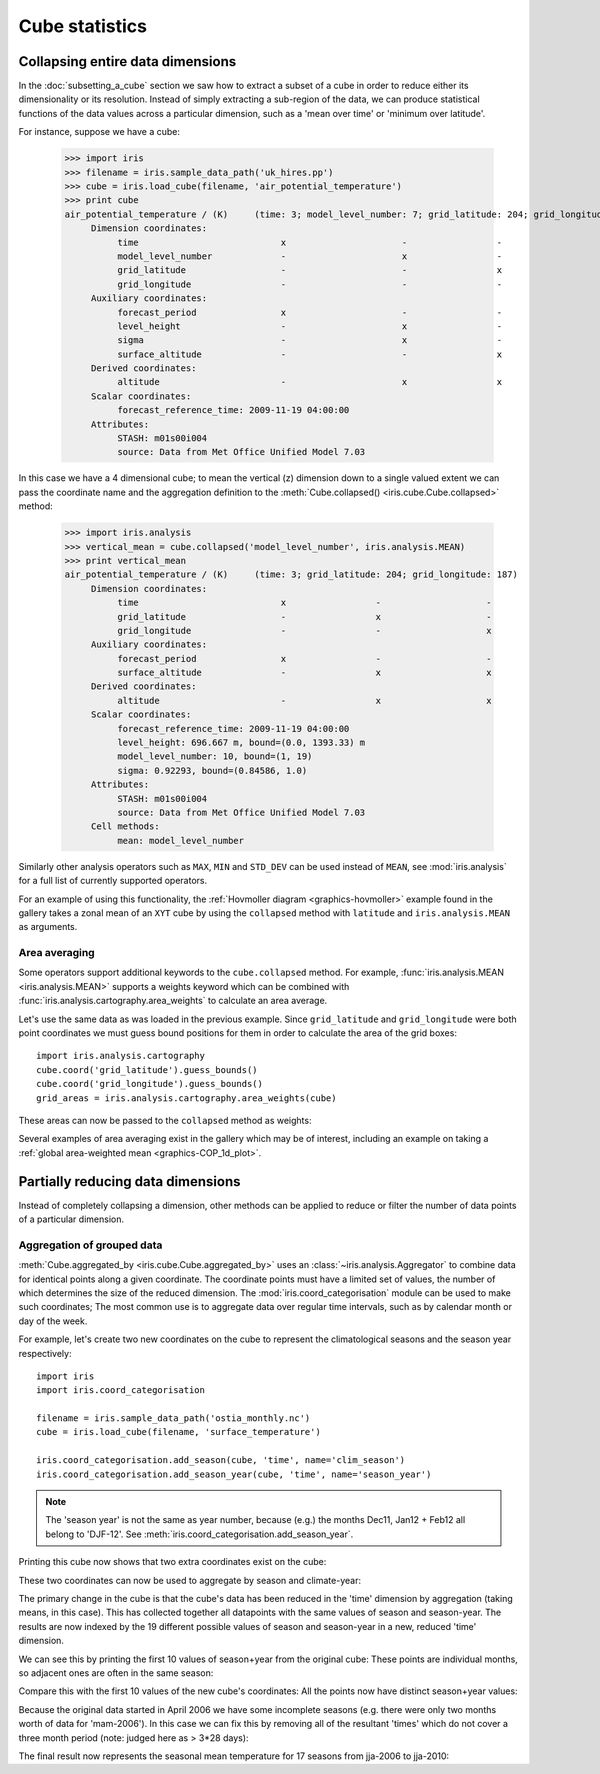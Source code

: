 .. _cube-statistics:

===============
Cube statistics
===============

.. _cube-statistics-collapsing:

Collapsing entire data dimensions
---------------------------------

.. testsetup::

    import iris
    filename = iris.sample_data_path('uk_hires.pp')
    cube = iris.load_cube(filename, 'air_potential_temperature')

    import iris.analysis.cartography
    cube.coord('grid_latitude').guess_bounds()
    cube.coord('grid_longitude').guess_bounds()
    grid_areas = iris.analysis.cartography.area_weights(cube)


In the :doc:`subsetting_a_cube` section we saw how to extract a subset of a
cube in order to reduce either its dimensionality or its resolution.
Instead of simply extracting a sub-region of the data, 
we can produce statistical functions of the data values 
across a particular dimension, 
such as a 'mean over time' or 'minimum over latitude'.

For instance, suppose we have a cube:

    >>> import iris
    >>> filename = iris.sample_data_path('uk_hires.pp')
    >>> cube = iris.load_cube(filename, 'air_potential_temperature')
    >>> print cube
    air_potential_temperature / (K)     (time: 3; model_level_number: 7; grid_latitude: 204; grid_longitude: 187)
         Dimension coordinates:
              time                           x                      -                 -                    -
              model_level_number             -                      x                 -                    -
              grid_latitude                  -                      -                 x                    -
              grid_longitude                 -                      -                 -                    x
         Auxiliary coordinates:
              forecast_period                x                      -                 -                    -
              level_height                   -                      x                 -                    -
              sigma                          -                      x                 -                    -
              surface_altitude               -                      -                 x                    x
         Derived coordinates:
              altitude                       -                      x                 x                    x
         Scalar coordinates:
              forecast_reference_time: 2009-11-19 04:00:00
         Attributes:
              STASH: m01s00i004
              source: Data from Met Office Unified Model 7.03


In this case we have a 4 dimensional cube; 
to mean the vertical (z) dimension down to a single valued extent 
we can pass the coordinate name and the aggregation definition to the 
:meth:`Cube.collapsed() <iris.cube.Cube.collapsed>` method:

    >>> import iris.analysis
    >>> vertical_mean = cube.collapsed('model_level_number', iris.analysis.MEAN)
    >>> print vertical_mean
    air_potential_temperature / (K)     (time: 3; grid_latitude: 204; grid_longitude: 187)
         Dimension coordinates:
              time                           x                 -                    -
              grid_latitude                  -                 x                    -
              grid_longitude                 -                 -                    x
         Auxiliary coordinates:
              forecast_period                x                 -                    -
              surface_altitude               -                 x                    x
         Derived coordinates:
              altitude                       -                 x                    x
         Scalar coordinates:
              forecast_reference_time: 2009-11-19 04:00:00
              level_height: 696.667 m, bound=(0.0, 1393.33) m
              model_level_number: 10, bound=(1, 19)
              sigma: 0.92293, bound=(0.84586, 1.0)
         Attributes:
              STASH: m01s00i004
              source: Data from Met Office Unified Model 7.03
         Cell methods:
              mean: model_level_number


Similarly other analysis operators such as ``MAX``, ``MIN`` and ``STD_DEV`` 
can be used instead of ``MEAN``, see :mod:`iris.analysis` for a full list 
of currently supported operators.

For an example of using this functionality, the
:ref:`Hovmoller diagram <graphics-hovmoller>` example found
in the gallery takes a zonal mean of an ``XYT`` cube by using the
``collapsed`` method with ``latitude`` and ``iris.analysis.MEAN`` as arguments.


.. _cube-statistics-collapsing-average:

Area averaging
^^^^^^^^^^^^^^

Some operators support additional keywords to the ``cube.collapsed`` method. 
For example, :func:`iris.analysis.MEAN <iris.analysis.MEAN>` supports 
a weights keyword which can be combined with 
:func:`iris.analysis.cartography.area_weights` to calculate an area average.

Let's use the same data as was loaded in the previous example. 
Since ``grid_latitude`` and ``grid_longitude`` were both point coordinates 
we must guess bound positions for them 
in order to calculate the area of the grid boxes::

    import iris.analysis.cartography
    cube.coord('grid_latitude').guess_bounds()
    cube.coord('grid_longitude').guess_bounds()
    grid_areas = iris.analysis.cartography.area_weights(cube)

These areas can now be passed to the ``collapsed`` method as weights:

.. doctest::

    >>> new_cube = cube.collapsed(['grid_longitude', 'grid_latitude'], iris.analysis.MEAN, weights=grid_areas)
    >>> print new_cube
    air_potential_temperature / (K)     (time: 3; model_level_number: 7)
         Dimension coordinates:
              time                           x                      -
              model_level_number             -                      x
         Auxiliary coordinates:
              forecast_period                x                      -
              level_height                   -                      x
              sigma                          -                      x
         Derived coordinates:
              altitude                       -                      x
         Scalar coordinates:
              forecast_reference_time: 2009-11-19 04:00:00
              grid_latitude: 1.51455 degrees, bound=(0.1443, 2.8848) degrees
              grid_longitude: 358.749 degrees, bound=(357.494, 360.005) degrees
              surface_altitude: 399.625 m, bound=(-14.0, 813.25) m
         Attributes:
              STASH: m01s00i004
              source: Data from Met Office Unified Model 7.03
         Cell methods:
              mean: grid_longitude, grid_latitude

Several examples of area averaging exist in the gallery which may be of interest,
including an example on taking a :ref:`global area-weighted mean <graphics-COP_1d_plot>`.

.. _cube-statistics-aggregated-by:

Partially reducing data dimensions
----------------------------------

Instead of completely collapsing a dimension, other methods can be applied 
to reduce or filter the number of data points of a particular dimension. 


Aggregation of grouped data
^^^^^^^^^^^^^^^^^^^^^^^^^^^

:meth:`Cube.aggregated_by <iris.cube.Cube.aggregated_by>` uses an
:class:`~iris.analysis.Aggregator` to combine data for identical points along
a given coordinate. The coordinate points must have a limited set of values,
the number of which determines the size of the reduced dimension.
The :mod:`iris.coord_categorisation` module can be used to make such 
coordinates; The most common use is to aggregate data over regular time
intervals, such as by calendar month or day of the week.

For example, let's create two new coordinates on the cube 
to represent the climatological seasons and the season year respectively::

    import iris
    import iris.coord_categorisation

    filename = iris.sample_data_path('ostia_monthly.nc')
    cube = iris.load_cube(filename, 'surface_temperature')

    iris.coord_categorisation.add_season(cube, 'time', name='clim_season')
    iris.coord_categorisation.add_season_year(cube, 'time', name='season_year')



.. note::

    The 'season year' is not the same as year number, because (e.g.) the months 
    Dec11, Jan12 + Feb12 all belong to 'DJF-12'.  
    See :meth:`iris.coord_categorisation.add_season_year`.


.. testsetup:: aggregation

    import iris

    filename = iris.sample_data_path('ostia_monthly.nc')
    cube = iris.load_cube(filename, 'surface_temperature')

    import iris.coord_categorisation
    iris.coord_categorisation.add_season(cube, 'time', name='clim_season')
    iris.coord_categorisation.add_season_year(cube, 'time', name='season_year')

    annual_seasonal_mean = cube.aggregated_by(
         ['clim_season', 'season_year'], 
         iris.analysis.MEAN)

    
Printing this cube now shows that two extra coordinates exist on the cube:

.. doctest:: aggregation

    >>> print cube
    surface_temperature / (K)           (time: 54; latitude: 18; longitude: 432)
         Dimension coordinates:
              time                           x             -              -
              latitude                       -             x              -
              longitude                      -             -              x
         Auxiliary coordinates:
              clim_season                    x             -              -
              forecast_reference_time        x             -              -
              season_year                    x             -              -
         Scalar coordinates:
              forecast_period: 0 hours
         Attributes:
              Conventions: CF-1.5
              STASH: m01s00i024
         Cell methods:
              mean: month, year


These two coordinates can now be used to aggregate by season and climate-year:

.. doctest:: aggregation

    >>> annual_seasonal_mean = cube.aggregated_by(
    ...     ['clim_season', 'season_year'], 
    ...     iris.analysis.MEAN)
    >>> print repr(annual_seasonal_mean)
    <iris 'Cube' of surface_temperature / (K) (time: 19; latitude: 18; longitude: 432)>
    
The primary change in the cube is that the cube's data has been 
reduced in the 'time' dimension by aggregation (taking means, in this case). 
This has collected together all datapoints with the same values of season and 
season-year.
The results are now indexed by the 19 different possible values of season and
season-year in a new, reduced 'time' dimension.

We can see this by printing the first 10 values of season+year 
from the original cube:  These points are individual months, 
so adjacent ones are often in the same season:

.. doctest:: aggregation
    :options: +NORMALIZE_WHITESPACE

    >>> print zip(
    ...     cube.coord('clim_season')[:10].points, 
    ...     cube.coord('season_year')[:10].points)
    [('mam', 2006), ('mam', 2006), ('jja', 2006), ('jja', 2006), ('jja', 2006), ('son', 2006),
     ('son', 2006), ('son', 2006), ('djf', 2007), ('djf', 2007)]

Compare this with the first 10 values of the new cube's coordinates:  
All the points now have distinct season+year values:

.. doctest:: aggregation
    :options: +NORMALIZE_WHITESPACE

    >>> print zip(
    ...     annual_seasonal_mean.coord('clim_season')[:10].points, 
    ...     annual_seasonal_mean.coord('season_year')[:10].points)
    [('mam', 2006), ('jja', 2006), ('son', 2006), ('djf', 2007), ('mam', 2007), ('jja', 2007),
     ('son', 2007), ('djf', 2008), ('mam', 2008), ('jja', 2008)]

Because the original data started in April 2006 we have some incomplete seasons
(e.g. there were only two months worth of data for 'mam-2006').
In this case we can fix this by removing all of the resultant 'times' which 
do not cover a three month period (note: judged here as > 3*28 days):

.. doctest:: aggregation

    >>> spans_three_months = lambda t: (t.bound[1] - t.bound[0]) > 3*28*24.0
    >>> three_months_bound = iris.Constraint(time=spans_three_months)
    >>> full_season_means = annual_seasonal_mean.extract(three_months_bound)
    >>> full_season_means
    <iris 'Cube' of surface_temperature / (K) (time: 17; latitude: 18; longitude: 432)>

The final result now represents the seasonal mean temperature for 17 seasons 
from jja-2006 to jja-2010:

.. doctest:: aggregation
    :options: +NORMALIZE_WHITESPACE

    >>> print zip(
    ...     full_season_means.coord('clim_season').points, 
    ...     full_season_means.coord('season_year').points)
    [('jja', 2006), ('son', 2006), ('djf', 2007), ('mam', 2007), ('jja', 2007), ('son', 2007), ('djf', 2008),
     ('mam', 2008), ('jja', 2008), ('son', 2008), ('djf', 2009), ('mam', 2009), ('jja', 2009), ('son', 2009),
     ('djf', 2010), ('mam', 2010), ('jja', 2010)]

